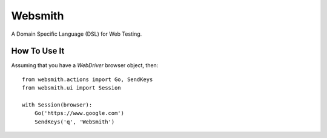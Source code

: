 Websmith
--------

A Domain Specific Language (DSL) for Web Testing.

How To Use It
+++++++++++++

Assuming that you have a `WebDriver` browser object, then::

  from websmith.actions import Go, SendKeys
  from websmith.ui import Session

  with Session(browser):
      Go('https://www.google.com')
      SendKeys('q', 'WebSmith')
